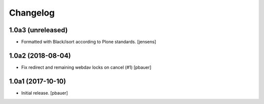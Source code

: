 Changelog
=========


1.0a3 (unreleased)
------------------

- Formatted with Black/isort according to Plone standards.
  [jensens]


1.0a2 (2018-08-04)
------------------

- Fix redirect and remaining webdav locks on cancel (#1)
  [pbauer]


1.0a1 (2017-10-10)
------------------

- Initial release.
  [pbauer]
